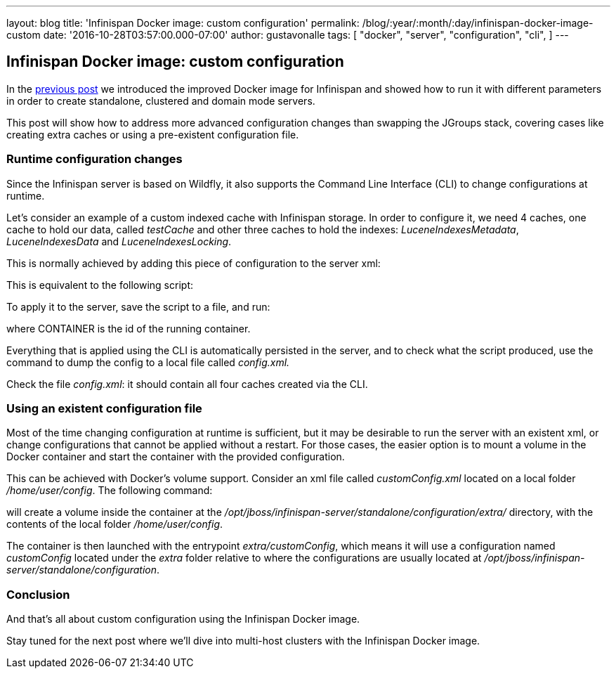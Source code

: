 ---
layout: blog
title: 'Infinispan Docker image: custom configuration'
permalink: /blog/:year/:month/:day/infinispan-docker-image-custom
date: '2016-10-28T03:57:00.000-07:00'
author: gustavonalle
tags: [ "docker",
"server",
"configuration",
"cli",
]
---

== Infinispan Docker image: custom configuration

In the
https://infinispan.org/blog/2016/07/improved-infinispan-docker-image.html[previous
post] we introduced the improved Docker image for Infinispan and showed
how to run it with different parameters in order to create standalone,
clustered and domain mode servers.

This post will show how to address more advanced configuration changes
than swapping the JGroups stack, covering cases like creating extra
caches or using a pre-existent configuration file.


=== Runtime configuration changes


Since the Infinispan server is based on Wildfly, it also supports the
Command Line Interface (CLI) to change configurations at runtime.

Let's consider an example of a custom indexed cache with Infinispan
storage. In order to configure it, we need 4 caches, one cache to hold
our data, called _testCache_ and other three caches to hold the
indexes:  _LuceneIndexesMetadata_, _LuceneIndexesData_ and
_LuceneIndexesLocking_.

This is normally achieved by adding this piece of configuration to the
server xml:



This is equivalent to the following script:




To apply it to the server, save the script to a file, and run:


where CONTAINER is the id of the running container.

Everything that is applied using the CLI is automatically persisted in
the server, and to check what the script produced, use the command to
dump the config to a local file called _config.xml._


Check the file _config.xml_: it should contain all four caches created
via the CLI.


=== Using an existent configuration file


Most of the time changing configuration at runtime is sufficient, but it
may be desirable to run the server with an existent xml, or change
configurations that cannot be applied without a restart. For those
cases, the easier option is to mount a volume in the Docker container
and start the container with the provided configuration.

This can be achieved with Docker's volume support. Consider an xml file
called _customConfig.xml_ located on a local folder _/home/user/config_.
The following command:


will create a volume inside the container at the
_/opt/jboss/infinispan-server/standalone/configuration/extra/_
directory, with the contents of the local folder _/home/user/config_.

The container is then launched with the entrypoint _extra/customConfig_,
which means it will use a configuration named _customConfig_ located
under the _extra_ folder relative to where the configurations are
usually located at
_/opt/jboss/infinispan-server/standalone/configuration_.

=== Conclusion


And that's all about custom configuration using the Infinispan Docker
image.

Stay tuned for the next post where we'll dive into multi-host clusters
with the Infinispan Docker image.


